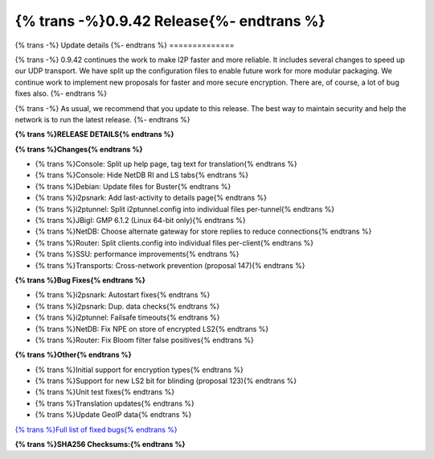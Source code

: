 ===========================================
{% trans -%}0.9.42 Release{%- endtrans %}
===========================================

.. meta::
   :author: zzz
   :date: 2019-08-27
   :category: release
   :excerpt: {% trans %}0.9.42 with bug fixes{% endtrans %}

{% trans -%}
Update details
{%- endtrans %}
==============

{% trans -%}
0.9.42 continues the work to make I2P faster and more reliable.
It includes several changes to speed up our UDP transport.
We have split up the configuration files to enable future work for more modular packaging.
We continue work to implement new proposals for faster and more secure encryption.
There are, of course, a lot of bug fixes also.
{%- endtrans %}

{% trans -%}
As usual, we recommend that you update to this release. The best way to
maintain security and help the network is to run the latest release.
{%- endtrans %}


**{% trans %}RELEASE DETAILS{% endtrans %}**

**{% trans %}Changes{% endtrans %}**

- {% trans %}Console: Split up help page, tag text for translation{% endtrans %}
- {% trans %}Console: Hide NetDB RI and LS tabs{% endtrans %}
- {% trans %}Debian: Update files for Buster{% endtrans %}
- {% trans %}i2psnark: Add last-activity to details page{% endtrans %}
- {% trans %}i2ptunnel: Split i2ptunnel.config into individual files per-tunnel{% endtrans %}
- {% trans %}JBigI: GMP 6.1.2 (Linux 64-bit only){% endtrans %}
- {% trans %}NetDB: Choose alternate gateway for store replies to reduce connections{% endtrans %}
- {% trans %}Router: Split clients.config into individual files per-client{% endtrans %}
- {% trans %}SSU: performance improvements{% endtrans %}
- {% trans %}Transports: Cross-network prevention (proposal 147){% endtrans %}


**{% trans %}Bug Fixes{% endtrans %}**

- {% trans %}i2psnark: Autostart fixes{% endtrans %}
- {% trans %}i2psnark: Dup. data checks{% endtrans %}
- {% trans %}i2ptunnel: Failsafe timeouts{% endtrans %}
- {% trans %}NetDB: Fix NPE on store of encrypted LS2{% endtrans %}
- {% trans %}Router: Fix Bloom filter false positives{% endtrans %}


**{% trans %}Other{% endtrans %}**

- {% trans %}Initial support for encryption types{% endtrans %}
- {% trans %}Support for new LS2 bit for blinding (proposal 123){% endtrans %}
- {% trans %}Unit test fixes{% endtrans %}
- {% trans %}Translation updates{% endtrans %}
- {% trans %}Update GeoIP data{% endtrans %}


`{% trans %}Full list of fixed bugs{% endtrans %}`__

__ http://{{ i2pconv('trac.i2p2.i2p') }}/query?resolution=fixed&milestone=0.9.42


**{% trans %}SHA256 Checksums:{% endtrans %}**

::


